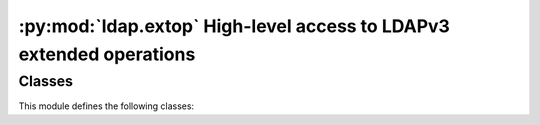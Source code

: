 .. % $Id: ldap-extop.rst,v 1.2 2011/07/21 20:33:26 stroeder Exp $


********************************************************************
:py:mod:`ldap.extop` High-level access to LDAPv3 extended operations
********************************************************************

.. py:module:: ldap.extop
   :synopsis: High-level access to LDAPv3 extended operations.
.. moduleauthor:: python-ldap project (see http://www.python-ldap.org/)


Classes
=======

This module defines the following classes:

